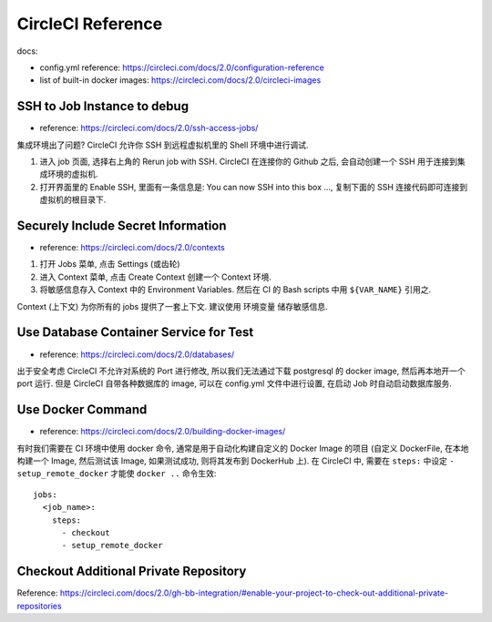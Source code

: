 .. _circleci-reference:

CircleCI Reference
==============================================================================

docs:

- config.yml reference: https://circleci.com/docs/2.0/configuration-reference
- list of built-in docker images: https://circleci.com/docs/2.0/circleci-images


SSH to Job Instance to debug
------------------------------------------------------------------------------

- reference: https://circleci.com/docs/2.0/ssh-access-jobs/

集成环境出了问题? CircleCI 允许你 SSH 到远程虚拟机里的 Shell 环境中进行调试.

1. 进入 job 页面, 选择右上角的 Rerun job with SSH. CircleCI 在连接你的 Github 之后, 会自动创建一个 SSH 用于连接到集成环境的虚拟机.
2. 打开界面里的 Enable SSH, 里面有一条信息是: You can now SSH into this box ..., 复制下面的 SSH 连接代码即可连接到虚拟机的根目录下.


Securely Include Secret Information
------------------------------------------------------------------------------

- reference: https://circleci.com/docs/2.0/contexts

1. 打开 Jobs 菜单, 点击 Settings (或齿轮)
2. 进入 Context 菜单, 点击 Create Context 创建一个 Context 环境.
3. 将敏感信息存入 Context 中的 Environment Variables. 然后在 CI 的 Bash scripts 中用 ``${VAR_NAME}`` 引用之.

Context (上下文) 为你所有的 jobs 提供了一套上下文. 建议使用 环境变量 储存敏感信息.


Use Database Container Service for Test
------------------------------------------------------------------------------

- reference: https://circleci.com/docs/2.0/databases/

出于安全考虑 CircleCI 不允许对系统的 Port 进行修改, 所以我们无法通过下载 postgresql 的 docker image, 然后再本地开一个 port 运行.
但是 CircleCI 自带各种数据库的 image, 可以在 config.yml 文件中进行设置, 在启动 Job 时自动启动数据库服务.


Use Docker Command
------------------------------------------------------------------------------

- reference: https://circleci.com/docs/2.0/building-docker-images/

有时我们需要在 CI 环境中使用 docker 命令, 通常是用于自动化构建自定义的 Docker Image 的项目 (自定义 DockerFile, 在本地构建一个 Image, 然后测试该 Image, 如果测试成功, 则将其发布到 DockerHub 上). 在 CircleCI 中, 需要在 ``steps:`` 中设定 ``- setup_remote_docker`` 才能使 ``docker ..`` 命令生效::

    jobs:
      <job_name>:
        steps:
          - checkout
          - setup_remote_docker


Checkout Additional Private Repository
------------------------------------------------------------------------------

Reference: https://circleci.com/docs/2.0/gh-bb-integration/#enable-your-project-to-check-out-additional-private-repositories

